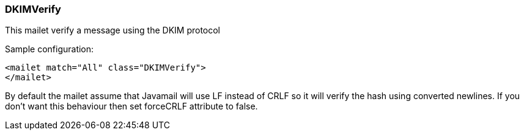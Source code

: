 === DKIMVerify

This mailet verify a message using the DKIM protocol

Sample configuration:

....
<mailet match="All" class="DKIMVerify">
</mailet>
....

By default the mailet assume that Javamail will use LF instead of CRLF
so it will verify the hash using converted newlines. If you don't want this
behaviour then set forceCRLF attribute to false.